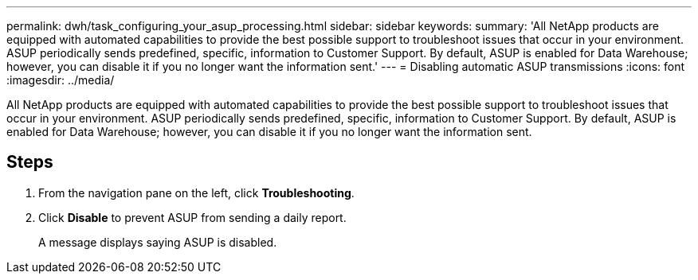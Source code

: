 ---
permalink: dwh/task_configuring_your_asup_processing.html
sidebar: sidebar
keywords: 
summary: 'All NetApp products are equipped with automated capabilities to provide the best possible support to troubleshoot issues that occur in your environment. ASUP periodically sends predefined, specific, information to Customer Support. By default, ASUP is enabled for Data Warehouse; however, you can disable it if you no longer want the information sent.'
---
= Disabling automatic ASUP transmissions
:icons: font
:imagesdir: ../media/

[.lead]
All NetApp products are equipped with automated capabilities to provide the best possible support to troubleshoot issues that occur in your environment. ASUP periodically sends predefined, specific, information to Customer Support. By default, ASUP is enabled for Data Warehouse; however, you can disable it if you no longer want the information sent.

== Steps

. From the navigation pane on the left, click *Troubleshooting*.
. Click *Disable* to prevent ASUP from sending a daily report.
+
A message displays saying ASUP is disabled.
